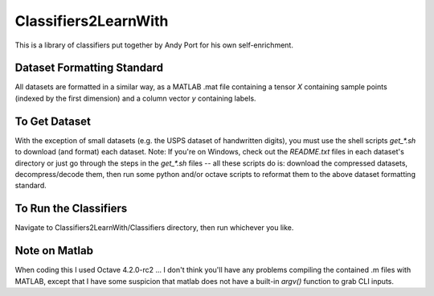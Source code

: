 Classifiers2LearnWith
=====================
This is a library of classifiers put together by Andy Port for his own self-enrichment.

Dataset Formatting Standard
---------------------------
All datasets are formatted in a similar way, as a MATLAB .mat file containing a tensor `X` containing sample points (indexed by the first dimension) and a column vector `y` containing labels.

To Get Dataset
--------------
With the exception of small datasets (e.g. the USPS dataset of handwritten digits), you must use the shell scripts `get_*.sh` to download (and format) each dataset.  Note: If you're on Windows, check out the `README.txt` files in each dataset's directory or just go through the steps in the `get_*.sh` files -- all these scripts do is: download the compressed datasets, decompress/decode them, then run some python and/or octave scripts to reformat them to the above dataset formatting standard.

To Run the Classifiers
----------------------
Navigate to Classifiers2LearnWith/Classifiers directory, then run whichever you like.

Note on Matlab
--------------
When coding this I used Octave 4.2.0-rc2 ... I don't think you'll have any problems compiling the contained .m files with MATLAB, except that I have some suspicion that matlab does not have a built-in `argv()` function to grab CLI inputs.
